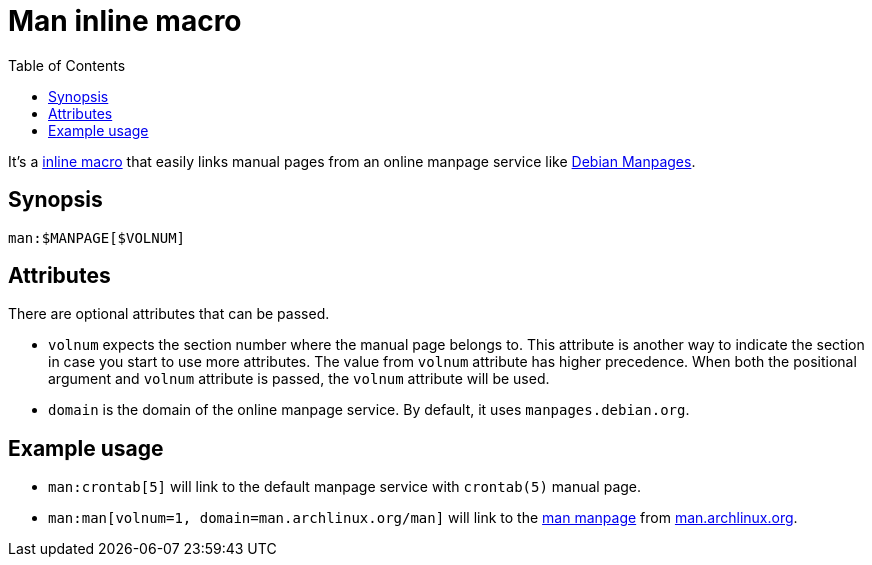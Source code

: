 = Man inline macro
:toc:


It's a link:https://docs.asciidoctor.org/asciidoctorj/latest/extensions/inline-macro-processor/[inline macro] that easily links manual pages from an online manpage service like link:https://manpages.debian.org/[Debian Manpages].


== Synopsis

[source, asciidoc]
----
man:$MANPAGE[$VOLNUM]
----


== Attributes

There are optional attributes that can be passed.

- `volnum` expects the section number where the manual page belongs to.
This attribute is another way to indicate the section in case you start to use more attributes.
The value from `volnum` attribute has higher precedence.
When both the positional argument and `volnum` attribute is passed, the `volnum` attribute will be used.

- `domain` is the domain of the online manpage service.
By default, it uses `manpages.debian.org`.


== Example usage

- `man:crontab[5]` will link to the default manpage service with `crontab(5)` manual page.

- `man:man[volnum=1, domain=man.archlinux.org/man]` will link to the link:https://man.archlinux.org/man/man.1[man manpage] from link:https://man.archlinux.org/[man.archlinux.org].
